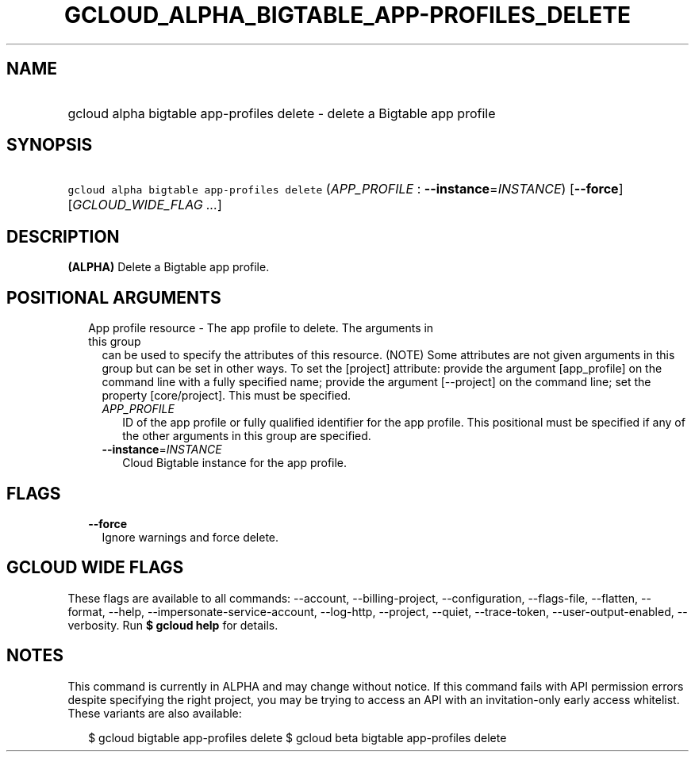 
.TH "GCLOUD_ALPHA_BIGTABLE_APP\-PROFILES_DELETE" 1



.SH "NAME"
.HP
gcloud alpha bigtable app\-profiles delete \- delete a Bigtable app profile



.SH "SYNOPSIS"
.HP
\f5gcloud alpha bigtable app\-profiles delete\fR (\fIAPP_PROFILE\fR\ :\ \fB\-\-instance\fR=\fIINSTANCE\fR) [\fB\-\-force\fR] [\fIGCLOUD_WIDE_FLAG\ ...\fR]



.SH "DESCRIPTION"

\fB(ALPHA)\fR Delete a Bigtable app profile.



.SH "POSITIONAL ARGUMENTS"

.RS 2m
.TP 2m

App profile resource \- The app profile to delete. The arguments in this group
can be used to specify the attributes of this resource. (NOTE) Some attributes
are not given arguments in this group but can be set in other ways. To set the
[project] attribute: provide the argument [app_profile] on the command line with
a fully specified name; provide the argument [\-\-project] on the command line;
set the property [core/project]. This must be specified.

.RS 2m
.TP 2m
\fIAPP_PROFILE\fR
ID of the app profile or fully qualified identifier for the app profile. This
positional must be specified if any of the other arguments in this group are
specified.

.TP 2m
\fB\-\-instance\fR=\fIINSTANCE\fR
Cloud Bigtable instance for the app profile.


.RE
.RE
.sp

.SH "FLAGS"

.RS 2m
.TP 2m
\fB\-\-force\fR
Ignore warnings and force delete.


.RE
.sp

.SH "GCLOUD WIDE FLAGS"

These flags are available to all commands: \-\-account, \-\-billing\-project,
\-\-configuration, \-\-flags\-file, \-\-flatten, \-\-format, \-\-help,
\-\-impersonate\-service\-account, \-\-log\-http, \-\-project, \-\-quiet,
\-\-trace\-token, \-\-user\-output\-enabled, \-\-verbosity. Run \fB$ gcloud
help\fR for details.



.SH "NOTES"

This command is currently in ALPHA and may change without notice. If this
command fails with API permission errors despite specifying the right project,
you may be trying to access an API with an invitation\-only early access
whitelist. These variants are also available:

.RS 2m
$ gcloud bigtable app\-profiles delete
$ gcloud beta bigtable app\-profiles delete
.RE


